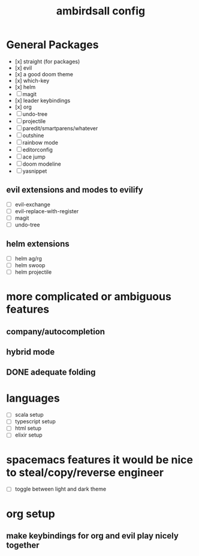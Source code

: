 #+TITLE: ambirdsall config

* General Packages
- [x] straight (for packages)
- [x] evil
- [x] a good doom theme
- [x] which-key
- [x] helm
- [ ] magit
- [x] leader keybindings
- [x] org
- [ ] undo-tree
- [ ] projectile
- [ ] paredit/smartparens/whatever
- [ ] outshine
- [ ] rainbow mode
- [ ] editorconfig
- [ ] ace jump
- [ ] doom modeline
- [ ] yasnippet
** evil extensions and modes to evilify
- [ ] evil-exchange
- [ ] evil-replace-with-register
- [ ] magit
- [ ] undo-tree
** helm extensions
- [ ] helm ag/rg
- [ ] helm swoop
- [ ] helm projectile
* more complicated or ambiguous features
** company/autocompletion
** hybrid mode
** DONE adequate folding
* languages
- [ ] scala setup
- [ ] typescript setup
- [ ] html setup
- [ ] elixir setup
* spacemacs features it would be nice to steal/copy/reverse engineer
- [ ] toggle between light and dark theme
* org setup
** make keybindings for org and evil play nicely together
